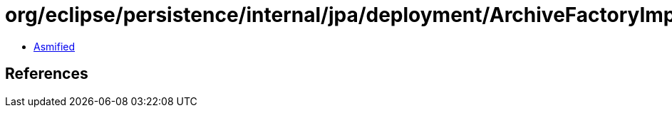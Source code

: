 = org/eclipse/persistence/internal/jpa/deployment/ArchiveFactoryImpl.class

 - link:ArchiveFactoryImpl-asmified.java[Asmified]

== References

